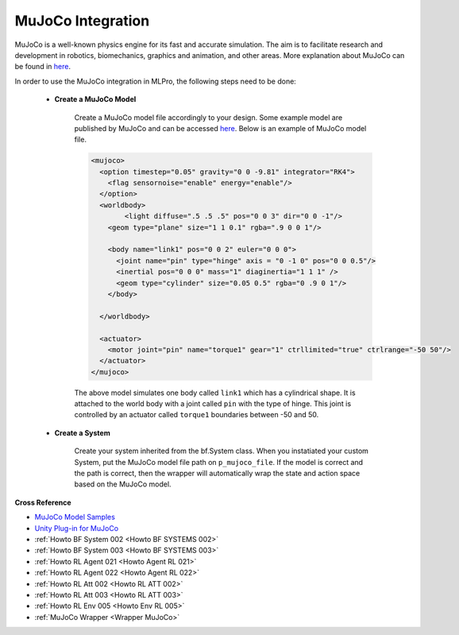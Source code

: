 .. _target_bf_systems_mujoco:
MuJoCo Integration
==================

.. image:: images/mujoco_cartpole.gif
    :width: 500 px
    :align: center


MuJoCo is a well-known physics engine for its fast and accurate simulation. The aim is to facilitate research and development in robotics, biomechanics, graphics 
and animation, and other areas. More explanation about MuJoCo can be found in `here <https://mujoco.org/>`_.

In order to use the MuJoCo integration in MLPro, the following steps need to be done:

    * **Create a MuJoCo Model**

        Create a MuJoCo model file accordingly to your design. Some example model are published by MuJoCo and can be accessed `here <https://mujoco.readthedocs.io/en/latest/models.html>`_.
        Below is an example of MuJoCo model file.

        .. code-block:: xml

            <mujoco>
              <option timestep="0.05" gravity="0 0 -9.81" integrator="RK4">
                <flag sensornoise="enable" energy="enable"/>
              </option>
              <worldbody>
                    <light diffuse=".5 .5 .5" pos="0 0 3" dir="0 0 -1"/>
                <geom type="plane" size="1 1 0.1" rgba=".9 0 0 1"/>

                <body name="link1" pos="0 0 2" euler="0 0 0">
                  <joint name="pin" type="hinge" axis = "0 -1 0" pos="0 0 0.5"/>
                  <inertial pos="0 0 0" mass="1" diaginertia="1 1 1" />
                  <geom type="cylinder" size="0.05 0.5" rgba="0 .9 0 1"/>
                </body>
                
              </worldbody>

              <actuator>
                <motor joint="pin" name="torque1" gear="1" ctrllimited="true" ctrlrange="-50 50"/>
              </actuator>
            </mujoco>

        The above model simulates one body called ``link1`` which has a cylindrical shape. It is attached to the world body with a joint called ``pin`` 
        with the type of hinge. This joint is controlled by an actuator called ``torque1`` boundaries between -50 and 50.

    * **Create a System**

        Create your system inherited from the bf.System class. When you instatiated your custom System, put the MuJoCo model file path on ``p_mujoco_file``.
        If the model is correct and the path is correct, then the wrapper will automatically wrap the state and action space based on the MuJoCo model.
        

**Cross Reference**

- `MuJoCo Model Samples <https://mujoco.readthedocs.io/en/latest/models.html>`_
- `Unity Plug-in for MuJoCo <https://mujoco.readthedocs.io/en/stable/unity.html>`_
- :ref:`Howto BF System 002 <Howto BF SYSTEMS 002>`
- :ref:`Howto BF System 003 <Howto BF SYSTEMS 003>`
- :ref:`Howto RL Agent 021 <Howto Agent RL 021>`
- :ref:`Howto RL Agent 022 <Howto Agent RL 022>`
- :ref:`Howto RL Att 002 <Howto RL ATT 002>`
- :ref:`Howto RL Att 003 <Howto RL ATT 003>`
- :ref:`Howto RL Env 005 <Howto Env RL 005>`
- :ref:`MuJoCo Wrapper <Wrapper MuJoCo>`
